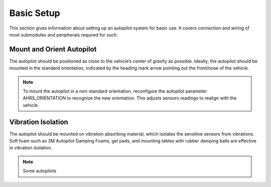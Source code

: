 Basic Setup
=====================
This section gives information about setting up an autopilot system for basic use. It covers connection and wiring of most submodules and peripherals required for such.


Mount and Orient Autopilot
--------------------------

The autopilot should be positioned as close to the vehicle’s center of gravity as possible. Ideally, the autopilot should be mounted in the standard orientation, indicated by the heading mark arrow pointing out the front/nose of the vehicle. 

.. note::
   To mount the autopilot in a non-standard orientation, reconfigure the autopilot parameter AHRS_ORIENTATION to recognize the new orientation. This adjusts sensors readings to realign with the vehicle.


.. figure:: Graphics/fig1.png
   :alt: image


Vibration Isolation
-------------------

The autopilot should be mounted on vibration absorbing material, which isolates the sensitive sensors from vibrations. Soft foam such as 3M Autopilot Damping Foams, gel pads, and mounting tables with rubber damping balls are effective in vibration isolation. 

.. note::
	Some autopilots 


